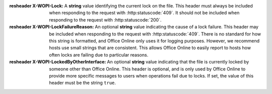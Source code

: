 
:resheader X-WOPI-Lock:
    A **string** value identifying the current lock on the file. This header must always be included when
    responding to the request with :http:statuscode:`409`. It should not be included when responding to the
    request with :http:statuscode:`200`.

:resheader X-WOPI-LockFailureReason:
    An optional **string** value indicating the cause of a lock failure. This header may be included when
    responding to the request with :http:statuscode:`409`. There is no standard for how this string is
    formatted, and Office Online only uses it for logging purposes. However, we recommend hosts use small strings
    that are consistent. This allows Office Online to easily report to hosts how often locks are failing due to
    particular reasons.

:resheader X-WOPI-LockedByOtherInterface:
    An optional **string** value indicating that the file is currently locked by someone other than Office Online.
    This header is optional, and is only used by Office Online to provide more specific messages to users when
    operations fail due to locks. If set, the value of this header must be the string ``true``.
